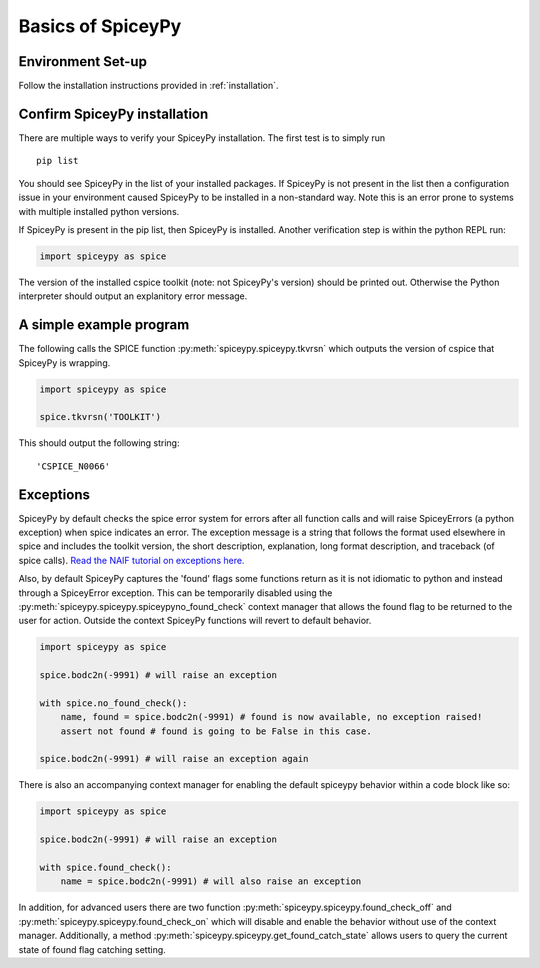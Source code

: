 Basics of SpiceyPy
==================

Environment Set-up
------------------

Follow the installation instructions provided in :ref:`installation`.

Confirm SpiceyPy installation
-----------------------------

There are multiple ways to verify your SpiceyPy installation. The first test
is to simply run

::

    pip list

You should see SpiceyPy in the list of your installed packages. If SpiceyPy
is not present in the list then a configuration issue in your environment
caused SpiceyPy to be installed in a non-standard way. Note this is an error
prone to systems with multiple installed python versions.

If SpiceyPy is present in the pip list, then SpiceyPy is installed. Another
verification step is within the python REPL run:

.. code:: python

    import spiceypy as spice


The version of the installed cspice toolkit (note: not SpiceyPy's version)
should be printed out. Otherwise the Python interpreter should output an
explanitory error message.


A simple example program
------------------------

The following calls the SPICE function :py:meth:`spiceypy.spiceypy.tkvrsn` which outputs the version
of cspice that SpiceyPy is wrapping.

.. code:: python

    import spiceypy as spice

    spice.tkvrsn('TOOLKIT')

This should output the following string:

.. parsed-literal::

    'CSPICE_N0066'


Exceptions
----------

SpiceyPy by default checks the spice error system for errors after all function
calls and will raise SpiceyErrors (a python exception) when spice indicates an error.
The exception message is a string that follows the format used elsewhere in spice and
includes the toolkit version, the short description, explanation, long format description,
and traceback (of spice calls). `Read the NAIF tutorial on exceptions here. <https://naif.jpl.nasa.gov/pub/naif/toolkit_docs/Tutorials/pdf/individual_docs/32_exceptions.pdf>`_

Also, by default SpiceyPy captures the 'found' flags some functions return as it is not
idiomatic to python and instead through a SpiceyError exception. This can be temporarily disabled using
the :py:meth:`spiceypy.spiceypy.spiceypyno_found_check` context manager that allows the found
flag to be returned to the user for action. Outside the context SpiceyPy functions will revert to default behavior.

.. code:: python

    import spiceypy as spice

    spice.bodc2n(-9991) # will raise an exception

    with spice.no_found_check():
        name, found = spice.bodc2n(-9991) # found is now available, no exception raised!
        assert not found # found is going to be False in this case.

    spice.bodc2n(-9991) # will raise an exception again

There is also an accompanying context manager for enabling the default spiceypy behavior within a code block like so:

.. code:: python

    import spiceypy as spice

    spice.bodc2n(-9991) # will raise an exception

    with spice.found_check():
        name = spice.bodc2n(-9991) # will also raise an exception


In addition, for advanced users there are two function :py:meth:`spiceypy.spiceypy.found_check_off` and :py:meth:`spiceypy.spiceypy.found_check_on`
which will disable and enable the behavior without use of the context manager. Additionally, a method :py:meth:`spiceypy.spiceypy.get_found_catch_state` allows users
to query the current state of found flag catching setting.
